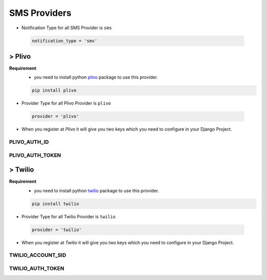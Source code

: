 SMS Providers
=============

- Notification Type for all SMS Provider is ``sms``

 .. code-block:: python

    notification_type = 'sms'

> Plivo
-------

**Requirement**
    - you need to install python `plivo`_ package to use this provider.

    .. code-block:: python

        pip install plivo


- Provider Type for all Plivo Provider is ``plivo``

 .. code-block:: python

    provider = 'plivo'

- When you register at `Plivo` it will give you two keys which you need to configure in your Django Project.


PLIVO_AUTH_ID
+++++++++++++

PLIVO_AUTH_TOKEN
++++++++++++++++


> Twilio
--------


**Requirement**
    - you need to install python `twilio`_ package to use this provider.

    .. code-block:: python

        pip install twilio

- Provider Type for all Twilio Provider is ``twilio``

 .. code-block:: python

    provider = 'twilio'

- When you register at `Twilio` it will give you two keys which you need to configure in your Django Project.


TWILIO_ACCOUNT_SID
++++++++++++++++++

TWILIO_AUTH_TOKEN
+++++++++++++++++


.. _plivo: https://github.com/plivo/plivo-python
.. _twilio:  https://github.com/twilio/twilio-python